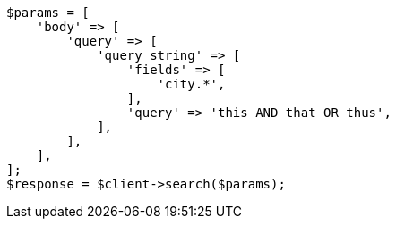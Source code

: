 // query-dsl/query-string-query.asciidoc:306

[source, php]
----
$params = [
    'body' => [
        'query' => [
            'query_string' => [
                'fields' => [
                    'city.*',
                ],
                'query' => 'this AND that OR thus',
            ],
        ],
    ],
];
$response = $client->search($params);
----
